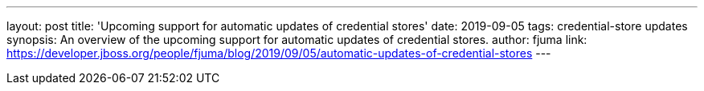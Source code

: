 ---
layout: post
title: 'Upcoming support for automatic updates of credential stores'
date: 2019-09-05
tags: credential-store updates
synopsis: An overview of the upcoming support for automatic updates of credential stores.
author: fjuma
link: https://developer.jboss.org/people/fjuma/blog/2019/09/05/automatic-updates-of-credential-stores
---
